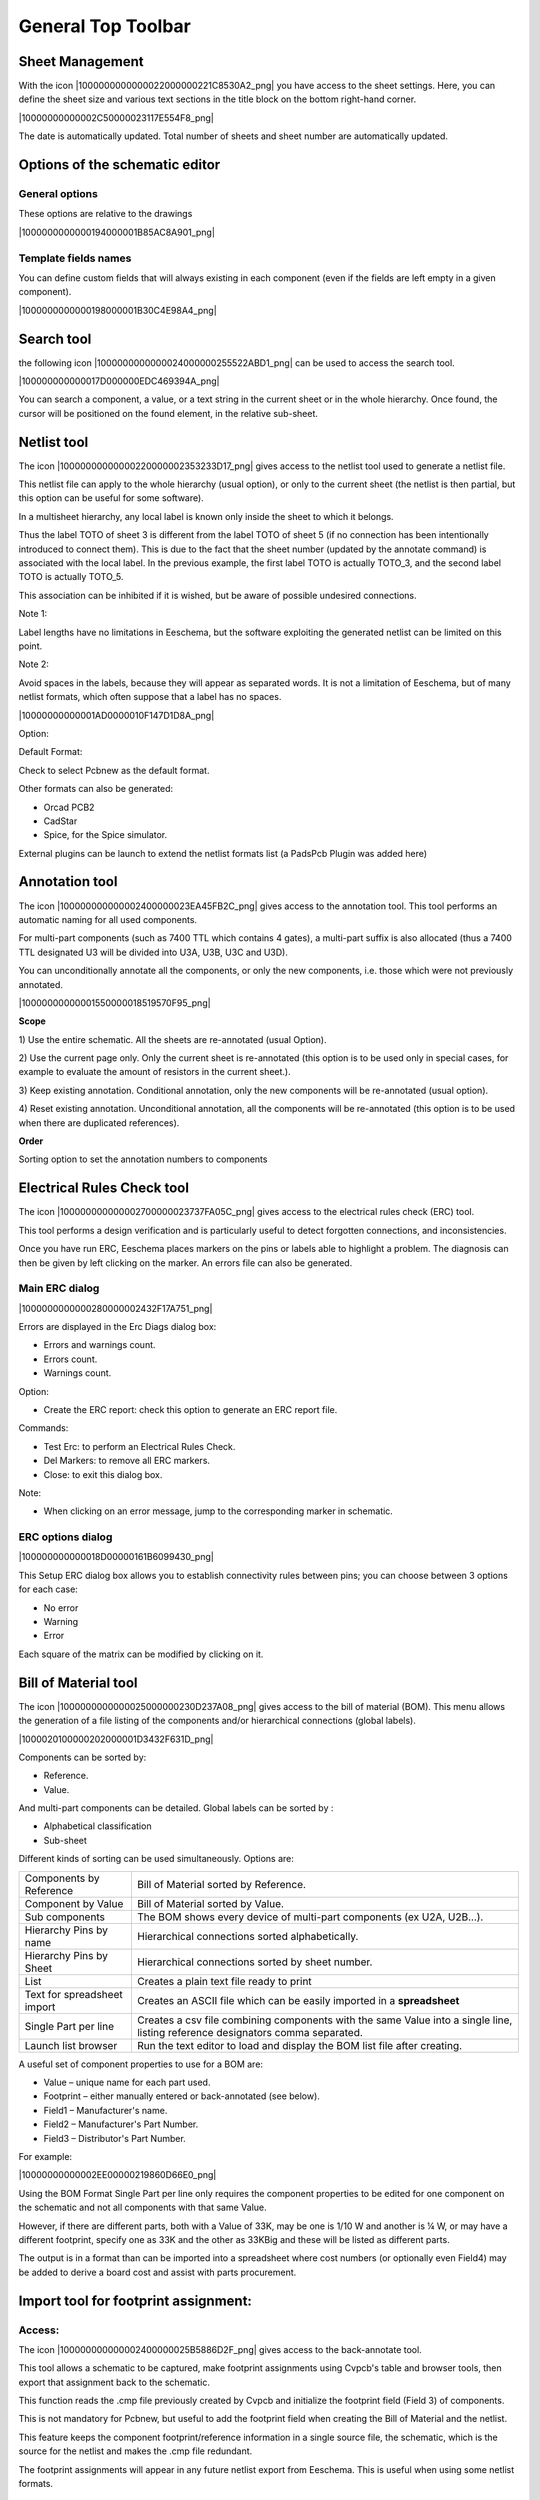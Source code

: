 General Top Toolbar
-------------------


Sheet Management
~~~~~~~~~~~~~~~~

With the icon |1000000000000022000000221C8530A2_png| you have access to
the sheet settings. Here, you can define the sheet size and various text
sections in the title block on the bottom right-hand corner.

|10000000000002C50000023117E554F8_png|

The date is automatically updated. Total number of sheets and sheet
number are automatically updated.


Options of the schematic editor
~~~~~~~~~~~~~~~~~~~~~~~~~~~~~~~

General options
^^^^^^^^^^^^^^^

These options are relative to the drawings

|1000000000000194000001B85AC8A901_png|


Template fields names
^^^^^^^^^^^^^^^^^^^^^

You can define custom fields that will always existing in each component
(even if the fields are left empty in a given component).

|1000000000000198000001B30C4E98A4_png|


Search tool
~~~~~~~~~~~

the following icon |1000000000000024000000255522ABD1_png| can be used to
access the search tool.

|100000000000017D000000EDC469394A_png|

You can search a component, a value, or a text string in the current
sheet or in the whole hierarchy. Once found, the cursor will be
positioned on the found element, in the relative sub-sheet.

Netlist tool
~~~~~~~~~~~~

The icon |10000000000000220000002353233D17_png| gives access to the
netlist tool used to generate a netlist file.

This netlist file can apply to the whole hierarchy (usual option), or
only to the current sheet (the netlist is then partial, but this option
can be useful for some software).

In a multisheet hierarchy, any local label is known only inside the sheet
to which it belongs.

Thus the label TOTO of sheet 3 is different from the label TOTO of sheet
5 (if no connection has been intentionally introduced to connect them).
This is due to the fact that the sheet number (updated by the annotate
command) is associated with the local label. In the previous example, the
first label TOTO is actually TOTO_3, and the second label TOTO is
actually TOTO_5.

This association can be inhibited if it is wished, but be aware of
possible undesired connections.

Note 1:

Label lengths have no limitations in Eeschema, but the software
exploiting the generated netlist can be limited on this point.

Note 2:

Avoid spaces in the labels, because they will appear as separated words.
It is not a limitation of Eeschema, but of many netlist formats, which
often suppose that a label has no spaces.

|10000000000001AD0000010F147D1D8A_png|

Option:

Default Format:

Check to select Pcbnew as the default format.

Other formats can also be generated:

*   Orcad PCB2

*   CadStar

*   Spice, for the Spice simulator.



External plugins can be launch to extend the netlist formats list (a
PadsPcb Plugin was added here)

Annotation tool
~~~~~~~~~~~~~~~

The icon |100000000000002400000023EA45FB2C_png| gives access to the
annotation tool. This tool performs an automatic naming for all used
components.

For multi-part components (such as 7400 TTL which contains 4 gates), a
multi-part suffix is also allocated (thus a 7400 TTL designated U3 will
be divided into U3A, U3B, U3C and U3D).

You can unconditionally annotate all the components, or only the new
components, i.e. those which were not previously annotated.

|10000000000001550000018519570F95_png|

**Scope**

1) Use the entire schematic. All the sheets are re-annotated (usual
Option).

2) Use the current page only. Only the current sheet is re-annotated
(this option is to be used only in special cases, for example to evaluate
the amount of resistors in the current sheet.).

3) Keep existing annotation. Conditional annotation, only the new
components will be re-annotated (usual option).

4) Reset existing annotation. Unconditional annotation, all the
components will be re-annotated (this option is to be used when there are
duplicated references).

**Order**

Sorting option to set the annotation numbers to components

Electrical Rules Check tool
~~~~~~~~~~~~~~~~~~~~~~~~~~~

The icon |100000000000002700000023737FA05C_png| gives access to the
electrical rules check (ERC) tool.

This tool performs a design verification and is particularly useful to
detect forgotten connections, and inconsistencies.

Once you have run ERC, Eeschema places markers on the pins or labels able
to highlight a problem. The diagnosis can then be given by left clicking
on the marker. An errors file can also be generated.

Main ERC dialog
^^^^^^^^^^^^^^^

|1000000000000280000002432F17A751_png|

Errors are displayed in the Erc Diags dialog box:

*   Errors and warnings count.

*   Errors count.

*   Warnings count.

Option:

*   Create the ERC report: check this option to generate an ERC report file.


Commands:

*   Test Erc: to perform an Electrical Rules Check.

*   Del Markers: to remove all ERC markers.

*   Close: to exit this dialog box.


Note:

*   When clicking on an error message, jump to the corresponding marker in schematic.



ERC options dialog
^^^^^^^^^^^^^^^^^^

|100000000000018D00000161B6099430_png|

This Setup ERC dialog box allows you to establish connectivity rules
between pins; you can choose between 3 options for each case:

*   No error

*   Warning

*   Error


Each square of the matrix can be modified by clicking on it.

Bill of Material tool
~~~~~~~~~~~~~~~~~~~~~

The icon |1000000000000025000000230D237A08_png| gives access to the bill
of material (BOM). This menu allows the generation of a file listing of
the components and/or hierarchical connections (global labels).


|1000020100000202000001D3432F631D_png|


Components can be sorted by:

*   Reference.

*   Value.


And multi-part components can be detailed. Global labels can be sorted by :

*   Alphabetical classification

*   Sub-sheet


Different kinds of sorting can be used simultaneously. Options are:

+------------------------+--------------------------------------------------------------------------+
| Components by          | Bill of Material sorted by Reference.                                    |
| Reference              |                                                                          |
+------------------------+--------------------------------------------------------------------------+
| Component by           | Bill of Material sorted by Value.                                        |
| Value                  |                                                                          |
+------------------------+--------------------------------------------------------------------------+
| Sub components         | The BOM shows every device of multi-part components (ex U2A, U2B...).    |
+------------------------+--------------------------------------------------------------------------+
| Hierarchy Pins by name | Hierarchical connections sorted alphabetically.                          |
|                        |                                                                          |
+------------------------+--------------------------------------------------------------------------+
| Hierarchy Pins by      | Hierarchical connections sorted by sheet number.                         |
| Sheet                  |                                                                          |
+------------------------+--------------------------------------------------------------------------+
| List                   | Creates a plain text                                                     |
|                        | file ready to print                                                      |
+------------------------+--------------------------------------------------------------------------+
| Text for spreadsheet   | Creates an ASCII file which can be easily imported in a                  |
| import                 | **spreadsheet**                                                          |
+------------------------+--------------------------------------------------------------------------+
| Single Part per line   | Creates a csv file combining components with the same Value into         |
|                        | a single line, listing reference designators comma separated.            |
+------------------------+--------------------------------------------------------------------------+
| Launch list browser    | Run the text editor to load and display the BOM list file after creating.|
+------------------------+--------------------------------------------------------------------------+


A useful set of component properties to use for a BOM are:

*   Value – unique name for each part used.

*   Footprint – either manually entered or back-annotated (see below).

*   Field1 – Manufacturer's name.

*   Field2 – Manufacturer's Part Number.

*   Field3 – Distributor's Part Number.



For example:

|10000000000002EE00000219860D66E0_png|

Using the BOM Format Single Part per line only requires the component
properties to be edited for one component on the schematic and not all
components with that same Value.

However, if there are different parts, both with a Value of 33K, may be
one is 1/10 W and another is ¼ W, or may have a different footprint,
specify one as 33K and the other as 33KBig and these will be listed as
different parts.

The output is in a format than can be imported into a spreadsheet where
cost numbers (or optionally even Field4) may be added to derive a board
cost and assist with parts procurement.

Import tool for footprint assignment:
~~~~~~~~~~~~~~~~~~~~~~~~~~~~~~~~~~~~~

Access:
^^^^^^^

The icon |100000000000002400000025B5886D2F_png| gives access to the
back-annotate tool.

This tool allows a schematic to be captured, make footprint assignments
using Cvpcb's table and browser tools, then export that assignment back
to the schematic.

This function reads the .cmp file previously created by Cvpcb and
initialize the footprint field (Field 3) of components.

This is not mandatory for Pcbnew, but useful to add the footprint field
when creating the Bill of Material and the netlist.

This feature keeps the component footprint/reference information in a
single source file, the schematic, which is the source for the netlist
and makes the .cmp file redundant.

The footprint assignments will appear in any future netlist export from
Eeschema. This is useful when using some netlist formats.

Note for Pcbnew
^^^^^^^^^^^^^^^

Using the .cmp file or the netlist only to assign a footprint to a
component is a choice in side Pcbnew.

When Pcbnew does not find a .cmp file corresponding to the .net file, it
uses the component footprint/reference found in the .net file.

However, using the .cmp file is better, because if the designer changes a
footprint assignment from Pcbnew, the corresponding .cmp file is also
updated.

